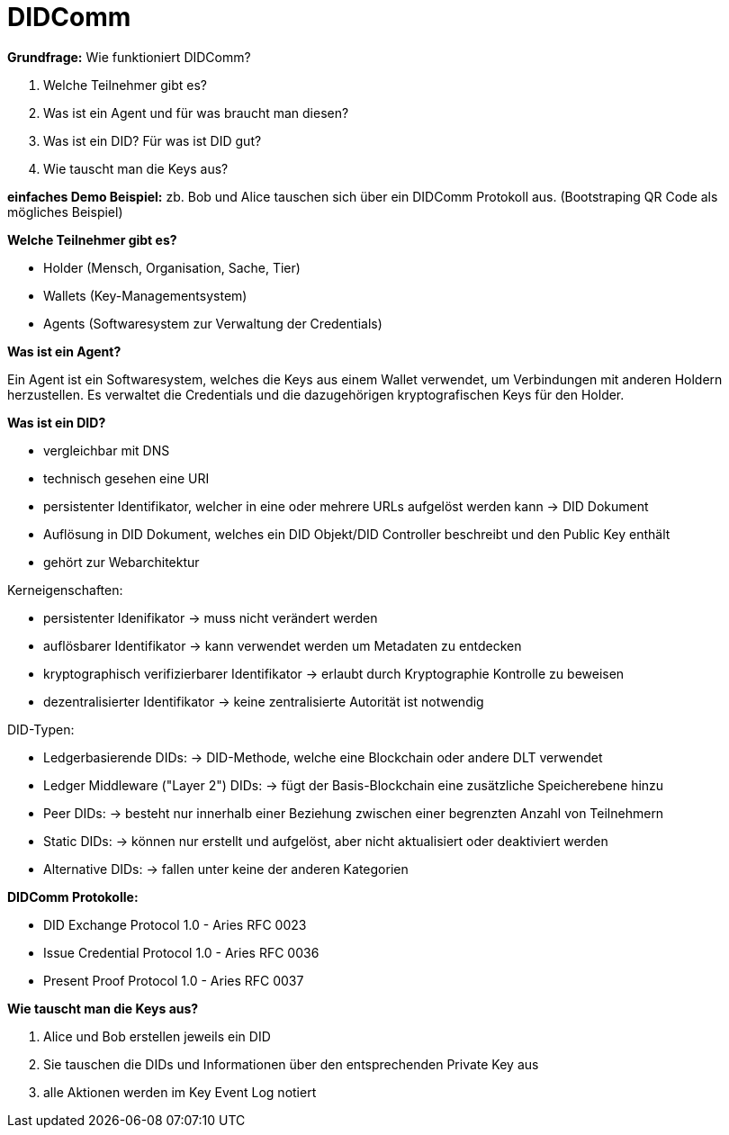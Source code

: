 = DIDComm

// Hinweis: edX Schulung nochmal anschauen zum Thema DIDComm

*Grundfrage:* Wie funktioniert DIDComm?

1. Welche Teilnehmer gibt es?
2. Was ist ein Agent und für was braucht man diesen?
3. Was ist ein DID? Für was ist DID gut?
4. Wie tauscht man die Keys aus?

*einfaches Demo Beispiel:* zb. Bob und Alice tauschen sich über ein DIDComm Protokoll aus. (Bootstraping QR Code als mögliches Beispiel)

*Welche Teilnehmer gibt es?*

- Holder (Mensch, Organisation, Sache, Tier)
- Wallets (Key-Managementsystem)
- Agents (Softwaresystem zur Verwaltung der Credentials)

*Was ist ein Agent?*

Ein Agent ist ein Softwaresystem, welches die Keys aus einem Wallet verwendet, um Verbindungen mit anderen Holdern herzustellen. Es verwaltet die Credentials und die dazugehörigen kryptografischen Keys für den Holder.


*Was ist ein DID?*

- vergleichbar mit DNS
- technisch gesehen eine URI
- persistenter Identifikator, welcher in eine oder mehrere URLs aufgelöst werden kann -> DID Dokument
- Auflösung in DID Dokument, welches ein DID Objekt/DID Controller beschreibt und den Public Key enthält
- gehört zur Webarchitektur

.Kerneigenschaften:

- persistenter Idenifikator -> muss nicht verändert werden
- auflösbarer Identifikator -> kann verwendet werden um Metadaten zu entdecken
- kryptographisch verifizierbarer Identifikator -> erlaubt durch Kryptographie Kontrolle zu beweisen
- dezentralisierter Identifikator -> keine zentralisierte Autorität ist notwendig

.DID-Typen:

- Ledgerbasierende DIDs: -> DID-Methode, welche eine Blockchain oder andere DLT verwendet
- Ledger Middleware ("Layer 2") DIDs: -> fügt der Basis-Blockchain eine zusätzliche Speicherebene hinzu
- Peer DIDs: ->  besteht nur innerhalb einer Beziehung zwischen einer begrenzten Anzahl von Teilnehmern
- Static DIDs: ->  können nur erstellt und aufgelöst, aber nicht aktualisiert oder deaktiviert werden
- Alternative DIDs: -> fallen unter keine der anderen Kategorien

*DIDComm Protokolle:*

- DID Exchange Protocol 1.0 - Aries RFC 0023
- Issue Credential Protocol 1.0 - Aries RFC 0036
- Present Proof Protocol 1.0 - Aries RFC 0037

*Wie tauscht man die Keys aus?*

1. Alice und Bob erstellen jeweils ein DID
2. Sie tauschen die DIDs und Informationen über den entsprechenden Private Key aus
3. alle Aktionen werden im Key Event Log notiert

